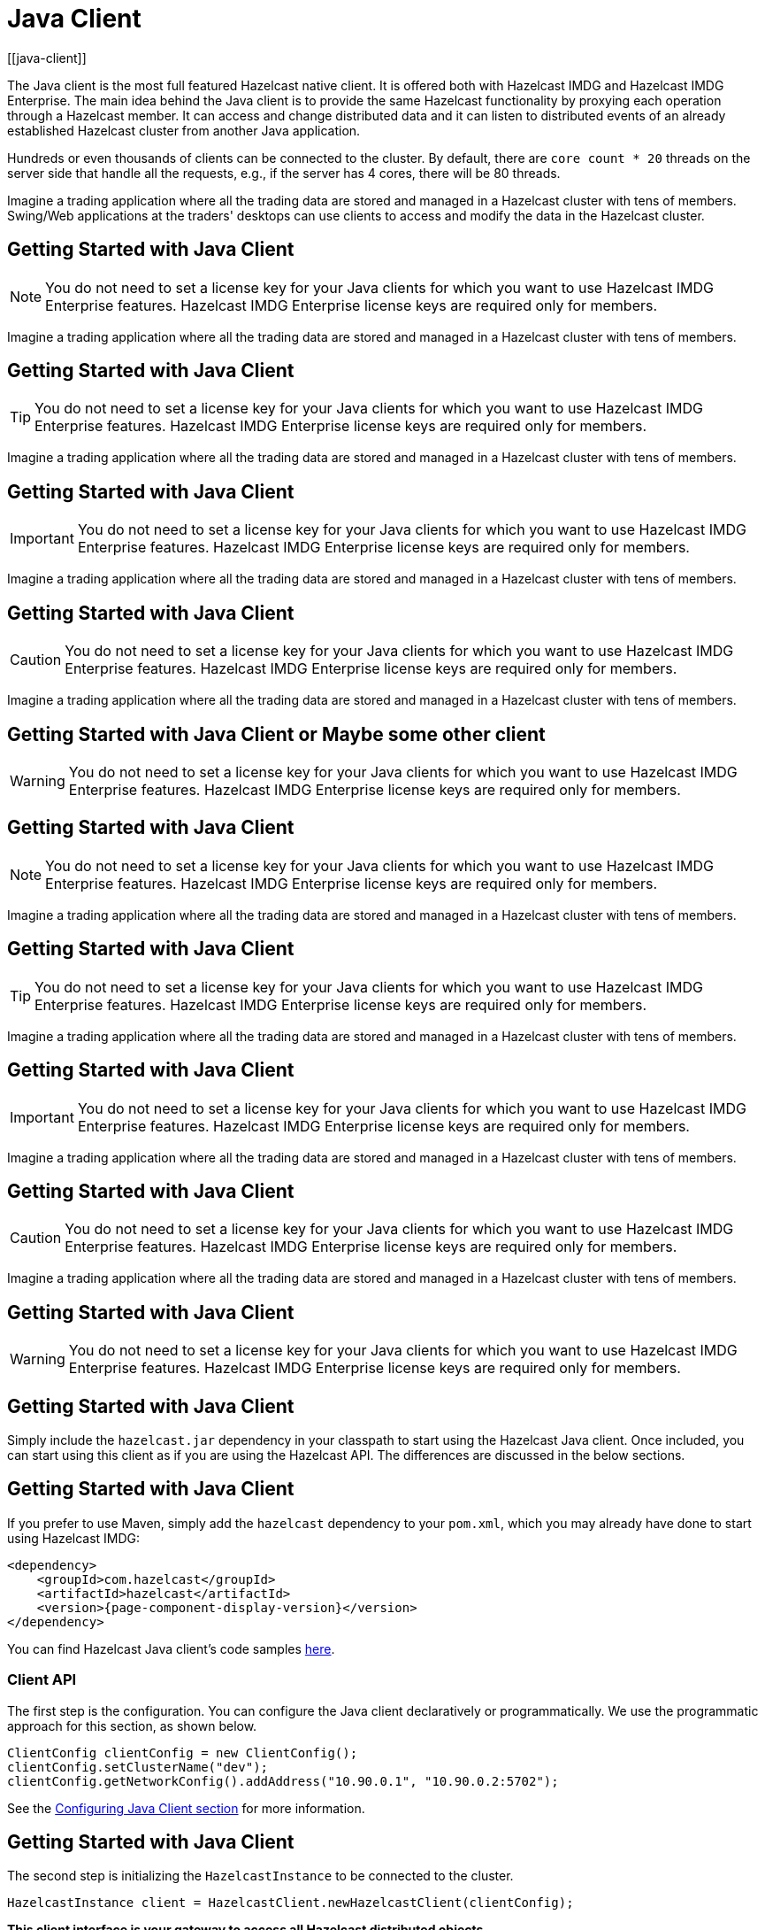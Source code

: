 = Java Client
[[java-client]]

The Java client is the most full featured Hazelcast native client.
It is offered both with Hazelcast IMDG and Hazelcast IMDG Enterprise.
The main idea behind the Java client is to provide the same Hazelcast
functionality by proxying each operation through a Hazelcast member.
It can access and change distributed data and it can listen to distributed
events of an already established Hazelcast cluster from another Java application.

Hundreds or even thousands of clients can be connected to the cluster.
By default, there are `core count * 20` threads on the server side that
handle all the requests, e.g., if the server has 4 cores, there will be 80 threads.

Imagine a trading application where all the trading data are stored and
managed in a Hazelcast cluster with tens of members. Swing/Web applications
at the traders' desktops can use clients to access and modify the data in the Hazelcast cluster.

== Getting Started with Java Client

NOTE: You do not need to set a license key for your Java clients for which you want to
use Hazelcast IMDG Enterprise features. Hazelcast IMDG Enterprise license keys are
required only for members.

Imagine a trading application where all the trading data are stored and
managed in a Hazelcast cluster with tens of members.

== Getting Started with Java Client

TIP: You do not need to set a license key for your Java clients for which you want to
use Hazelcast IMDG Enterprise features. Hazelcast IMDG Enterprise license keys are
required only for members.

Imagine a trading application where all the trading data are stored and
managed in a Hazelcast cluster with tens of members.

== Getting Started with Java Client

IMPORTANT: You do not need to set a license key for your Java clients for which you want to
use Hazelcast IMDG Enterprise features. Hazelcast IMDG Enterprise license keys are
required only for members.

Imagine a trading application where all the trading data are stored and
managed in a Hazelcast cluster with tens of members.

== Getting Started with Java Client

CAUTION: You do not need to set a license key for your Java clients for which you want to
use Hazelcast IMDG Enterprise features. Hazelcast IMDG Enterprise license keys are
required only for members.

Imagine a trading application where all the trading data are stored and
managed in a Hazelcast cluster with tens of members.

== Getting Started with Java Client or Maybe some other client

WARNING: You do not need to set a license key for your Java clients for which you want to
use Hazelcast IMDG Enterprise features. Hazelcast IMDG Enterprise license keys are
required only for members.


== Getting Started with Java Client

NOTE: You do not need to set a license key for your Java clients for which you want to
use Hazelcast IMDG Enterprise features. Hazelcast IMDG Enterprise license keys are
required only for members.

Imagine a trading application where all the trading data are stored and
managed in a Hazelcast cluster with tens of members.

== Getting Started with Java Client

TIP: You do not need to set a license key for your Java clients for which you want to
use Hazelcast IMDG Enterprise features. Hazelcast IMDG Enterprise license keys are
required only for members.

Imagine a trading application where all the trading data are stored and
managed in a Hazelcast cluster with tens of members.

== Getting Started with Java Client

IMPORTANT: You do not need to set a license key for your Java clients for which you want to
use Hazelcast IMDG Enterprise features. Hazelcast IMDG Enterprise license keys are
required only for members.

Imagine a trading application where all the trading data are stored and
managed in a Hazelcast cluster with tens of members.

== Getting Started with Java Client

CAUTION: You do not need to set a license key for your Java clients for which you want to
use Hazelcast IMDG Enterprise features. Hazelcast IMDG Enterprise license keys are
required only for members.

Imagine a trading application where all the trading data are stored and
managed in a Hazelcast cluster with tens of members.

== Getting Started with Java Client

WARNING: You do not need to set a license key for your Java clients for which you want to
use Hazelcast IMDG Enterprise features. Hazelcast IMDG Enterprise license keys are
required only for members.


== Getting Started with Java Client

Simply include the `hazelcast.jar` dependency in your classpath to start using
the Hazelcast Java client. Once included, you can start using this client as if
you are using the Hazelcast API. The differences are discussed in the below sections.

== Getting Started with Java Client

If you prefer to use Maven, simply add the `hazelcast` dependency
to your `pom.xml`, which you may already have done to start using
Hazelcast IMDG:

[source,xml,subs="attributes+"]
----
<dependency>
    <groupId>com.hazelcast</groupId>
    <artifactId>hazelcast</artifactId>
    <version>{page-component-display-version}</version>
</dependency>
----

You can find Hazelcast Java client's code samples https://github.com/hazelcast/hazelcast-code-samples/tree/master/clients[here^].

=== Client API

The first step is the configuration. You can configure the Java client declaratively or
programmatically. We use the programmatic approach for this section, as shown below.

[source,java]
----
ClientConfig clientConfig = new ClientConfig();
clientConfig.setClusterName("dev");
clientConfig.getNetworkConfig().addAddress("10.90.0.1", "10.90.0.2:5702");
----

See the <<configuring-java-client, Configuring Java Client section>> for more information.

== Getting Started with Java Client

The second step is initializing the `HazelcastInstance` to be connected to the cluster.

```
HazelcastInstance client = HazelcastClient.newHazelcastClient(clientConfig);
```

*This client interface is your gateway to access all Hazelcast distributed objects.*

Let's create a map and populate it with some data.

== Getting Started with Java Client

[source,java]
----
IMap<String, Customer> mapCustomers = client.getMap("customers"); //creates the map proxy

mapCustomers.put("1", new Customer("Joe", "Smith"));
mapCustomers.put("2", new Customer("Ali", "Selam"));
mapCustomers.put("3", new Customer("Avi", "Noyan"));
----

== Getting Started with Java Client

As the final step, if and when you are done with your client, you can shut it down as shown below:

```
client.shutdown();
```
